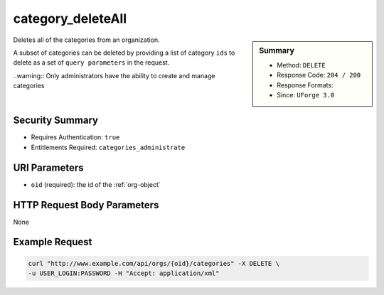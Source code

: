 .. Copyright 2016 FUJITSU LIMITED

.. _category-deleteAll:

category_deleteAll
------------------

.. function:: DELETE /orgs/{oid}/categories

.. sidebar:: Summary

	* Method: ``DELETE``
	* Response Code: ``204 / 200``
	* Response Formats: 
	* Since: ``UForge 3.0``

Deletes all of the categories from an organization. 

A subset of categories can be deleted by providing a list of category ``ids`` to delete as a set of ``query parameters`` in the request. 

..warning:: Only administrators have the ability to create and manage categories

Security Summary
~~~~~~~~~~~~~~~~

* Requires Authentication: ``true``
* Entitlements Required: ``categories_administrate``

URI Parameters
~~~~~~~~~~~~~~

* ``oid`` (required): the id of the :ref:`org-object`

HTTP Request Body Parameters
~~~~~~~~~~~~~~~~~~~~~~~~~~~~

None

Example Request
~~~~~~~~~~~~~~~

.. code-block:: bash

	curl "http://www.example.com/api/orgs/{oid}/categories" -X DELETE \
	-u USER_LOGIN:PASSWORD -H "Accept: application/xml"

.. seealso::

	 * :ref:`org-object`
	 * :ref:`category-object`
	 * :ref:`category-create`
	 * :ref:`categoryChild-create`
	 * :ref:`category-delete`
	 * :ref:`category-getAll`
	 * :ref:`category-get`
	 * :ref:`category-update`
